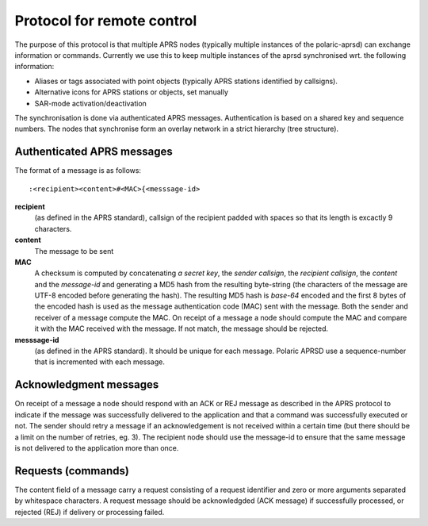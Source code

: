  
Protocol for remote control
===========================

The purpose of this protocol is that multiple APRS nodes (typically multiple instances of the polaric-aprsd) can exchange information or commands. Currently we use this to keep multiple instances of the aprsd synchronised wrt. the following information:

* Aliases or tags associated with point objects (typically APRS stations identified by callsigns).
* Alternative icons for APRS stations or objects, set manually
* SAR-mode activation/deactivation

The synchronisation is done via authenticated APRS messages. Authentication is based on a shared key and sequence numbers. The nodes that synchronise form an overlay network in a strict hierarchy (tree structure).

Authenticated APRS messages
---------------------------

The format of a message is as follows::

 :<recipient><content>#<MAC>{<messsage-id>

**recipient** 
    (as defined in the APRS standard), callsign of the recipient padded with spaces so that its length is excactly 9 characters.

**content**
    The message to be sent

**MAC**
    A checksum is computed by concatenating *a secret key*, the *sender callsign*, the *recipient callsign*, the *content* and the *message-id* and generating a MD5 hash from the resulting byte-string (the characters of the message are UTF-8 encoded before generating the hash). The resulting MD5 hash is *base-64* encoded and the first 8 bytes of the encoded hash is used as the message authentication code (MAC) sent with the message. Both the sender and receiver of a message compute the MAC. On receipt of a message a node should compute the MAC and compare it with the MAC received with the message. If not match, the message should be rejected.

**messsage-id** 
    (as defined in the APRS standard). It should be unique for each message. Polaric APRSD use a sequence-number that is incremented with each message.


    
Acknowledgment messages
-----------------------

On receipt of a message a node should respond with an ACK or REJ message as described in the APRS protocol to indicate if the message was successfully delivered to the application and that a command was successfully executed or not. The sender should retry a message if an acknowledgement is not received within a certain time (but there should be a limit on the number of retries, eg. 3). The recipient node should use the message-id to ensure that the same message is not delivered to the application more than once.

Requests (commands)
-------------------

The content field of a message carry a request consisting of a request identifier and zero or more arguments separated by whitespace characters. A request message should be acknowledgded (ACK message) if successfully processed, or rejected (REJ) if delivery or processing failed.

